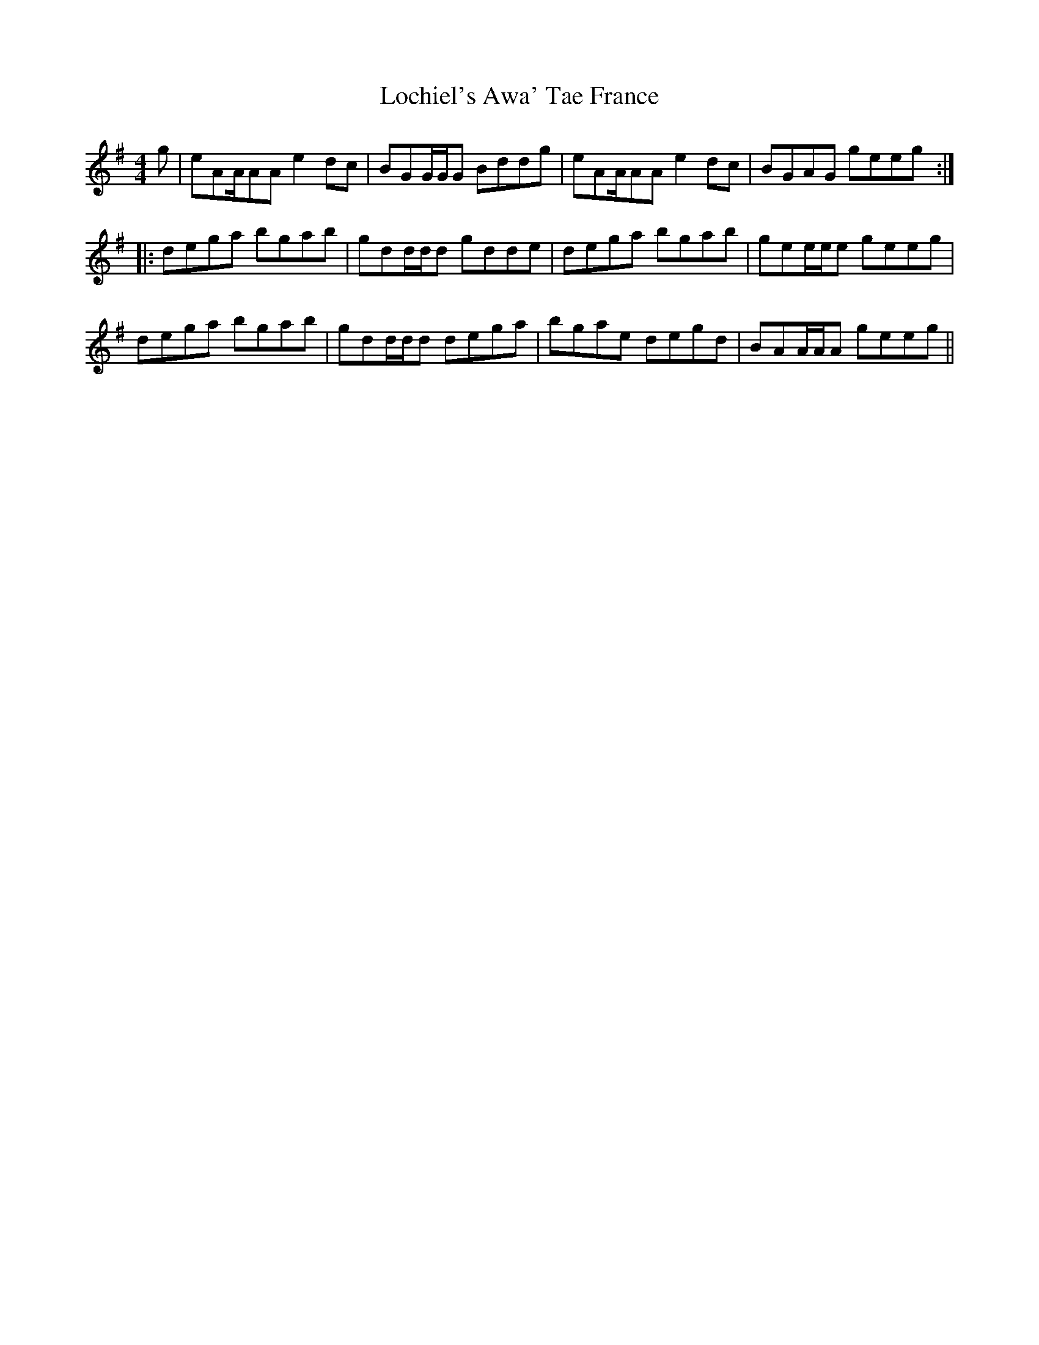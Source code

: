 X: 23955
T: Lochiel's Awa' Tae France
R: reel
M: 4/4
K: Adorian
g|eAA/AA e2dc|BGG/G/G Bddg|eAA/AA e2dc|BGAG geeg:|:
dega bgab|gdd/d/d gdde|dega bgab|gee/e/e geeg|
dega bgab|gdd/d/d dega|bgae degd|BAA/A/A geeg||

